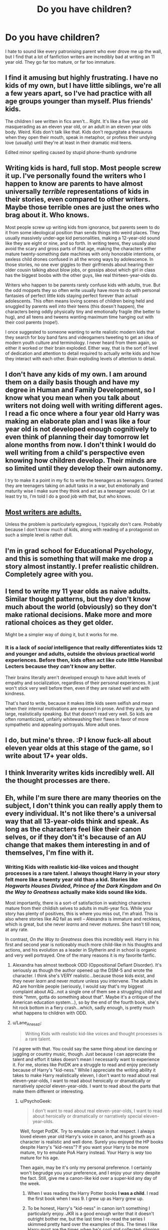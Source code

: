 #+TITLE: Do you have children?

* Do you have children?
:PROPERTIES:
:Score: 25
:DateUnix: 1430496772.0
:DateShort: 2015-May-01
:FlairText: Discussion
:END:
I hate to sound like every patronising parent who ever drove me up the wall, but I find that a lot of fanfiction writers are incredibly bad at writing an 11 year old. They go far too mature, or far too immature.


** I find it amusing but highly frustrating. I have no kids of my own, but I have little siblings, we're all a few years apart, so I've had practice with all age groups younger than myself. Plus friends' kids.

The children I see written in fics aren't... Right. It's like a five year old masquerading as an eleven year old, or an adult in an eleven year olds body. Weird. Kids don't talk like that. Kids don't regurgitate a thesaurus when they open their mouth, speak in metaphor, or profess their undying love (usually) until they're at least in their dramatic mid teens.

Edited minor spelling caused by stupid phone-thumb syndrome
:PROPERTIES:
:Author: girlikecupcake
:Score: 15
:DateUnix: 1430503416.0
:DateShort: 2015-May-01
:END:


** Writing kids is hard, full stop. Most people screw it up. I've personally found the writers who I happen to know are parents to have almost universally /terrible/ representations of kids in their stories, even compared to other writers. Maybe those terrible ones are just the ones who brag about it. Who knows.

Most people screw up writing kids from ignorance, but parents seem to do it from some ideological position than sends things into weird places. They usually massively under-age kid personalities, making a 12-year-old sound like they are eight or nine, and so forth. In writing teens, they usually also avoid the scary and gross parts of that age, making the characters either mature twenty-something date machines with only honorable intentions, or sexless child drones confused in all the wrong ways by adolescence. In those stories, no one ever giggles to their girlfriends about hearing their older cousin talking about blow jobs, or gossips about which girl in class has the biggest boobs with the other guys, like real thirteen-year-olds do.

Writers who happen to be parents rarely confuse kids with adults, true. But the odd moppets they so often write usually have more to do with personal fantasies of perfect little kids staying perfect forever than actual adolescents. This often means loving scenes of children being held and snuggled by parents well into their teens (this doesn't happen), the characters being oddly physically tiny and emotionally fragile (the better to hug), and all teens and tweens wanting maximum time hanging out with their cool parents (nope!).

I once suggested to someone wanting to write realistic modern kids that they search for boy band fans and videogamers tweeting to get an idea of modern youth culture and terminology. I never heard from them again, so either it worked or their brain exploded. Either way, that is the sort of level of dedication and attention to detail required to actually write kids and how they interact with each other. Brain exploding levels of attention to detail.
:PROPERTIES:
:Author: TimeLoopedPowerGamer
:Score: 11
:DateUnix: 1430536107.0
:DateShort: 2015-May-02
:END:


** I don't have any kids of my own. I am around them on a daily basis though and have my degree in Human and Family Development, so I know what you mean when you talk about writers not doing well with writing different ages. I read a fic once where a four year old Harry was making an elaborate plan and I was like a four year old is not developed enough cognitively to even think of planning their day tomorrow let alone months from now. I don't think I would do well writing from a child's perspective even knowing how children develop. Their minds are so limited until they develop their own autonomy.

I try to make it a point in my fic to write the teenagers as teenagers. Granted they are teenagers taking on adult tasks in a war, but emotionally and maturity wise I make sure they think and act as a teenager would. Or I at least try to, I'm told I do a good job with that, but who knows.
:PROPERTIES:
:Author: grace644
:Score: 8
:DateUnix: 1430500915.0
:DateShort: 2015-May-01
:END:


** [[http://tvtropes.org/pmwiki/pmwiki.php/Main/MostWritersAreAdults][Most writers are adults.]]

Unless the problem is particularly egregious, I typically don't care. Probably because I don't know much of kids, along with reading of a protagonist on such a simple level is rather dull.
:PROPERTIES:
:Author: BobVosh
:Score: 7
:DateUnix: 1430523181.0
:DateShort: 2015-May-02
:END:


** I'm in grad school for Educational Psychology, and this is something that will make me drop a story almost instantly. I prefer realistic children. Completely agree with you.
:PROPERTIES:
:Author: silver_fire_lizard
:Score: 6
:DateUnix: 1430517071.0
:DateShort: 2015-May-02
:END:


** I tend to write my 11 year olds as naive adults. Similar thought patterns, but they don't know much about the world (obviously) so they don't make rational decisions. Make more and more rational choices as they get older.

Might be a simpler way of doing it, but it works for me.
:PROPERTIES:
:Author: -Oc-
:Score: 4
:DateUnix: 1430519412.0
:DateShort: 2015-May-02
:END:

*** It is a lack of /social/ intelligence that really differentiates kids 12 and younger and adults, outside the obvious practical world experiences. Before then, kids often act like cute little Hannibal Lecters because they /can't/ know any better.

Their brains literally aren't developed enough to have adult levels of empathy and socialization, regardless of their personal experiences. It just won't stick very well before then, even if they are raised well and with kindness.

That's hard to write, because it makes little kids seem selfish and mean when their internal motivations are exposed in prose. And they are, by and large, realistically speaking. But that doesn't read very well. So kids are often romanticized, unfairly whitewashing their flaws in favor of more sympathetic and appealing portrayals. More adult ones.
:PROPERTIES:
:Author: TimeLoopedPowerGamer
:Score: 6
:DateUnix: 1430543127.0
:DateShort: 2015-May-02
:END:


** I do, but mine's three. :P I know fuck-all about eleven year olds at this stage of the game, so I write about 17+ year olds.
:PROPERTIES:
:Author: rainbowmoonheartache
:Score: 2
:DateUnix: 1430520515.0
:DateShort: 2015-May-02
:END:


** I think Inverarity writes kids incredibly well. All the thought processes are there.
:PROPERTIES:
:Author: Karinta
:Score: 2
:DateUnix: 1430583301.0
:DateShort: 2015-May-02
:END:


** Eh, while I'm sure there are many theories on the subject, I don't think you can really apply them to every individual. It's not like there's a universal way that all 13-year-olds think and speak. As long as the characters feel like their canon selves, or if they don't it's because of an AU change that makes them interesting in and of themselves, I'm fine with it.
:PROPERTIES:
:Author: Lane_Anasazi
:Score: 4
:DateUnix: 1430521746.0
:DateShort: 2015-May-02
:END:

*** Writing Kids with realistic kid-like voices and thought processes is a rare talent. I always thought Harry in your story felt more like a twenty year old than a kid. Stories like /Hogwarts Houses Divided/, /Prince of the Dark Kingdom/ and /On the Way to Greatness/ actually make kids sound like kids.

Most importantly, there is a sort-of satisfaction in watching characters mature from their childish selves to adults in multi-year fics. While your story has plenty of positives, this is where you miss out, I'm afraid. This is also where stories like AQ fail as well -- Alexandra is immature and reckless, which is great, but she never /learns/ and never /matures/. She hasn't till now, at any rate.

In contrast, /On the Way to Greatness/ does this incredibly well. Harry in his first and second year is noticeably much more child-like in his thoughts and actions, and his evolution as a leader in Slytherin and in school is organic and very well portrayed. One of the many reasons it is my favorite fanfic.
:PROPERTIES:
:Author: PsychoGeek
:Score: 2
:DateUnix: 1430526387.0
:DateShort: 2015-May-02
:END:

**** Alexandra has almost textbook ODD (Oppositional Defiant Disorder). It's seriously as though the author opened up the DSM-5 and wrote the character. I think she's VERY realistic...because those kids exist, and they never /learn/ and never /mature/ unless you intervene. The adults in AQ are horrible people (seriously, I would say that's my biggest complaint about AQ...not a single one of them see a struggling child and think "hmm, gotta do something about that". Maybe it's a critique of the American education system...), so by the end of the fourth book, she's hit rock bottom in a fiery crash...which, sadly enough, is pretty much what happens to children with ODD.
:PROPERTIES:
:Author: silver_fire_lizard
:Score: 3
:DateUnix: 1430536783.0
:DateShort: 2015-May-02
:END:


**** u/Lane_Anasazi:
#+begin_quote
  Writing Kids with realistic kid-like voices and thought processes is a rare talent.
#+end_quote

I'd agree with that. You could say the same thing about ice dancing or juggling or country music, though. Just because I can appreciate the talent and effort it takes doesn't mean I necessarily want to experience it. For me, stories like PotDK are a struggle to read and enjoy precisely because of Harry's "kid-ness." While I appreciate the writing ability it takes to make Harry realistically eleven, I don't want to read about real eleven-year-olds, I want to read about heroically or dramatically or narratively /special/ eleven-year-olds. I want to read about the parts that make them different or interesting.
:PROPERTIES:
:Author: Lane_Anasazi
:Score: 1
:DateUnix: 1430531505.0
:DateShort: 2015-May-02
:END:

***** u/PsychoGeek:
#+begin_quote
  I don't want to read about real eleven-year-olds, I want to read about heroically or dramatically or narratively special eleven-year-olds.
#+end_quote

Well, forget PotDK. Try to emulate canon in that respect. I always loved eleven year old Harry's voice in canon, and his growth as a character is realistic and well done. Surely you enjoyed the HP books despite Harry's "kid-ness"? If you want your Harry to be more mature, try to emulate PoA Harry instead. Your Harry is /way/ too mature for his age.

Then again, may be it's only my personal preference. I certainly won't begrudge you your preference, and I enjoy your story despite the fact. Still, give me a canon-like kid over a super-kid any day of the week.
:PROPERTIES:
:Author: PsychoGeek
:Score: 1
:DateUnix: 1430532642.0
:DateShort: 2015-May-02
:END:

****** When I was reading the Harry Potter books *I was a child*. I read the first book when I was 9. I grew up as Harry grew up.
:PROPERTIES:
:Author: haloraptor
:Score: 1
:DateUnix: 1430610872.0
:DateShort: 2015-May-03
:END:


****** To be honest, Harry's "kid-ness" in canon isn't something I particularly enjoy. JKR is a good enough writer that it doesn't outright bother me, but the last time I re-read the series I skimmed pretty hard over the examples of this. The times I like Harry most are the times when he's cool and collected: slipping Ron fake Felix Felicis to pump him up for the game. Putting the pieces together at Shell Cottage in DH and deciding to go after the Horcruxes. Standing up to Rufus Scrimgeour. The last duel with Voldemort where he's explaining how he's already won.

Anyway, personal preference, yeah.

With respect to my fic, it's kind of a moot point, anyway. Even if I did agree that Harry (and Cho, and Cedric, and Fleur, and all my characters I suppose) are written too mature, it's not like I could suddenly change course and have them start talking like "normal" kids. It would require a systemic edit, and I'm not even sure how I'd go about it. Parse every line of dialogue and add a bunch of "likes" and "ums"? Take out all the parts where Harry is emotionally mature enough to think in shades of grey? Take away all the lessons he learned from his AU upbringing and make him more emotionally impulsive?

I'm not trying to be hyperbolic, I'm honestly asking. If I did want to write the characters in my story with more realistic (or canonical) levels of "kid-ness", how exactly would I go about that?
:PROPERTIES:
:Author: Lane_Anasazi
:Score: 0
:DateUnix: 1430551852.0
:DateShort: 2015-May-02
:END:

******* u/PsychoGeek:
#+begin_quote
  The times I like Harry most are the times when he's cool and collected
#+end_quote

So do I. But the reason I like him at those times is because that is not the way he normally acts. If Harry made himself out to be one the "Cool Kids" and generally acted like he does in the ever-popular indy-Harry fics, I probably wouldn't have cared much about those moments either.

 

#+begin_quote
  Take out all the parts where Harry is emotionally mature enough to think in shades of grey? Take away all the lessons he learned from his AU upbringing and make him more emotionally impulsive?
#+end_quote

Hmmm, I don't like what you're doing here. You basically smooth out any imperfections Harry had in canon and give his alternate upbringing as an excuse. I do agree that it would make Harry a bit more outgoing and confident, but being raised by Sirius and the ever-passive Remus should come with complications of its own. Sirius is hardly the paragon of virtue ...........\\
 

(/"I was watching him, his nose was touching the parchment. There'll be great grease marks all over it, they won't be able to read a word.”/)

( /“What're you going to do, Snivelly, wipe your nose on us?”/)

 \\
.......and doesn't really strike me as an ideal parent ideal, regardless of how much he matured from his teenage self.\\
 

Regardless of what Harry's alternate upbringing would entail, with no insecurities or internal conflict or guilt or any real challenge (yet) for that matter, your Harry doesn't make a very compelling protagonist. What made Harry's first year compelling was that Harry was experiencing a good life for the first time, and with all his insecurities, every class and indeed, every conversation held some sort of challenge, and Draco made for a worthy antagonist in those early stages.

 \\
Now, it would be pointless for you to have attempted to rehash the same story JKR was writing, but I do think that other stories -- /Boy Who Lived/, /The Last Avatar/, PotDK -- managed Harry's school life better than you did. Your story has other points where you have them beat (your descriptions of magic, for one) but not in this.\\
 

Your Harry lacks a Draco Malfoy. Perhaps you didn't intend to focus much on schoolyard rivalries, but when you /do/ end up writing so much about Harry's school life, you should have included more challenges. Perhaps some upper class men, like in Santi's fic? Zacharias Smith doesn't really count. I would also point out that many of my problems with Harry's characterization extend to Cedric and Cho as well, and that your insistence in making them strong, intelligent characters makes them less exciting than Ron and Hermione, or Viktor and Calypso, for that matter.\\
 

I would add that all of the above is purely personal opinion and what I dislike in the story. I would hate for you to take any of the criticism personally.\\
 

#+begin_quote
  I'm not trying to be hyperbolic, I'm honestly asking. If I did want to write the characters in my story with more realistic (or canonical) levels of "kid-ness", how exactly would I go about that?
#+end_quote

The "kid-ness" ship has long sailed and really, is a nitpick more than anything else. I would prefer it, however, if you do find some real challenges for Harry, because right now, his character seems to be he loafing about, waiting for Voldemort to return and for him to finally get to do /something/.\\
 

I think it would be good idea to add to the hints of arrogance and general disregard for his housemates, to make it a substantial character flaw and for it to come bite him in the ass and force him to change. This whole "maturation" can make for a pretty compelling story. Hmmm, have you read /The Phoenix and the Serpent/? Harry's journey, and his interactions and conflict with Dahlia in particular, make for some excellent character growth. /Hogwarts Battle School/ too, where Harry realizes that ordering his housemates around did not make him a successful leader. Teddy Lupin, when he goes too far with his showy protests in /Hogwarts Houses Divided/ and pays the price the time he's attacked. So yeah, flaws, insecurities, conflict, maturation. All that stuff.\\
 

Alternatively, you can just make Voldemort return soon. That works as well as anything. A bit of desperation and challenge is just what your story needs.
:PROPERTIES:
:Author: PsychoGeek
:Score: 1
:DateUnix: 1430794696.0
:DateShort: 2015-May-05
:END:

******** Good thoughts. Don't worry, I have thick skin - I've written a couple original fiction novels, and I've long since learned to be able to talk about the strengths and weaknesses of my writing without getting all defensive or taking it personally.

I do think you're right about the fic needing more opposition, more things to challenge Harry and his friends. This will ramp up in the next few chapters.
:PROPERTIES:
:Author: Lane_Anasazi
:Score: 1
:DateUnix: 1430800016.0
:DateShort: 2015-May-05
:END:


** I'm a parent of a thirteen year old and a sometimes-author (though I've not written any child-Harry stories since my son was older).

It's a challenge to write children of that age. Even classrooms of similarly aged children are highly diverse inhow they act and perceive the world as they navigate puberty. There's no single tween/early-teen mindset. Even a given child can be expected to change so much from day to day that unless you took role it'd be hard to identify him or her as the same person.
:PROPERTIES:
:Author: __Pers
:Score: 1
:DateUnix: 1430745969.0
:DateShort: 2015-May-04
:END:

